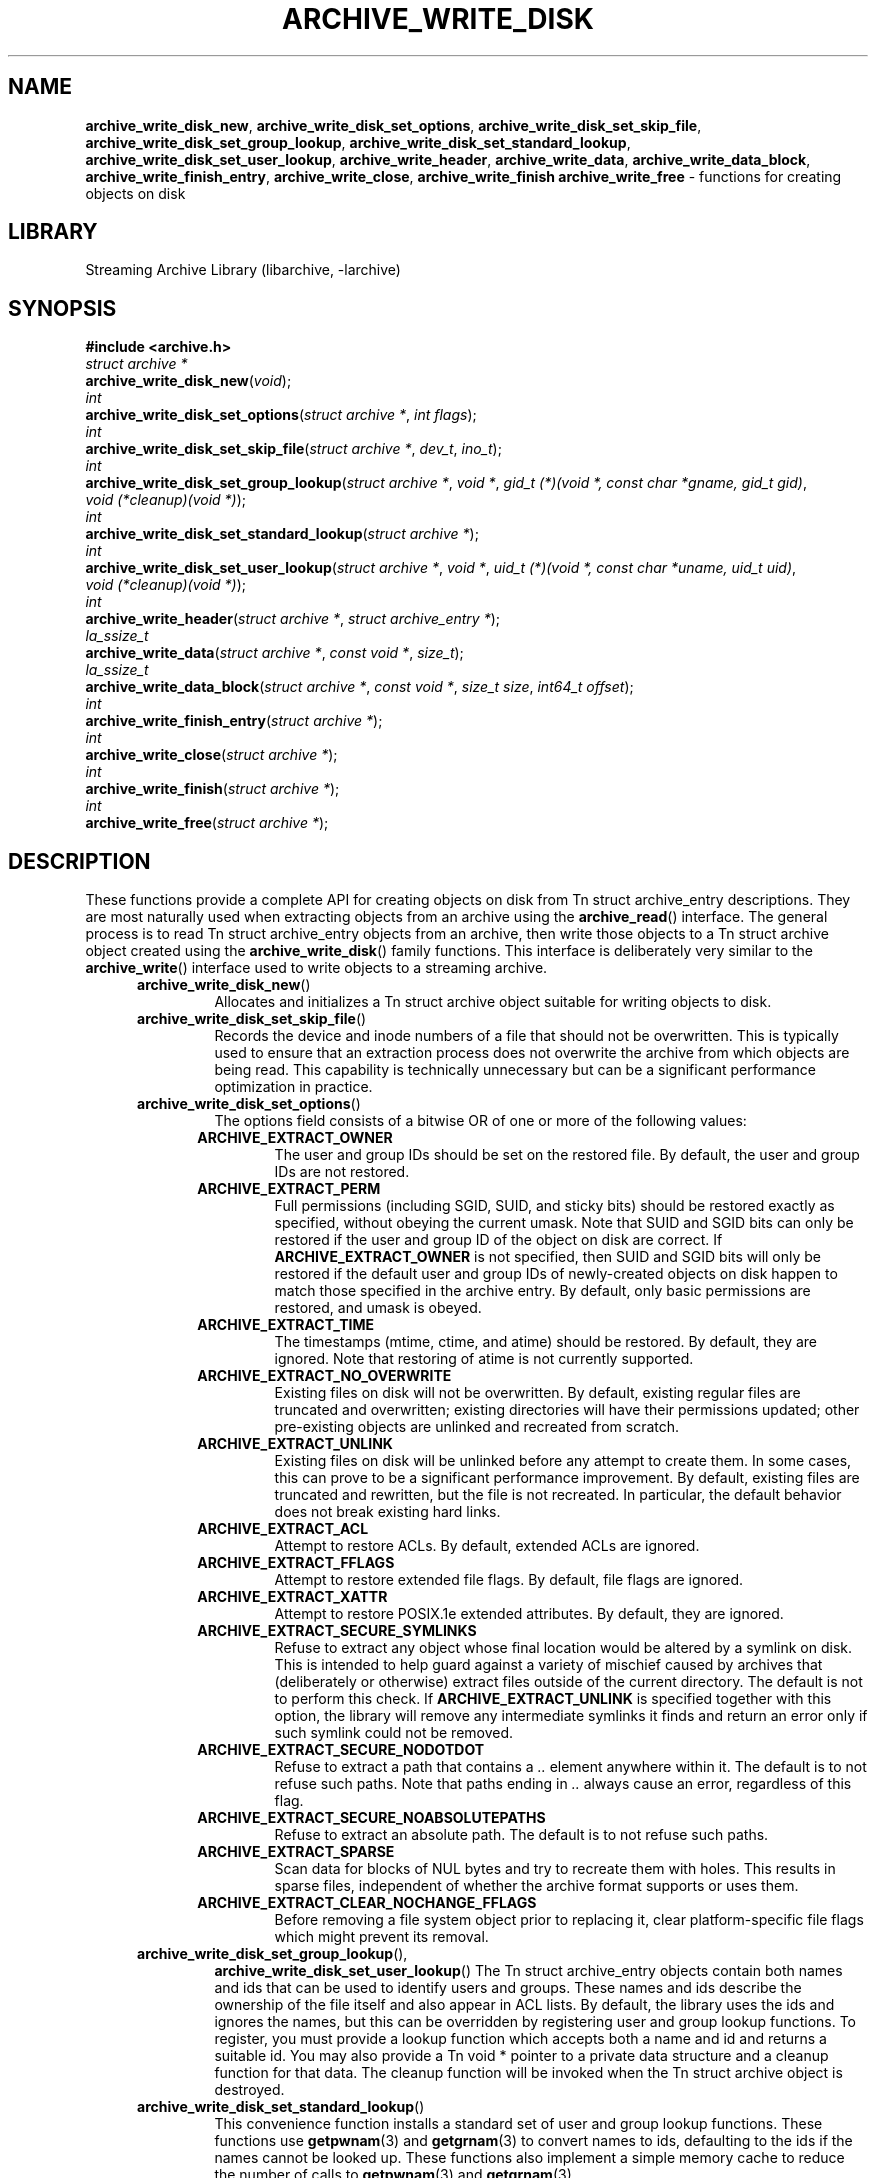 .TH ARCHIVE_WRITE_DISK 3 "February 2, 2012" ""
.SH NAME
.ad l
\fB\%archive_write_disk_new\fP,
\fB\%archive_write_disk_set_options\fP,
\fB\%archive_write_disk_set_skip_file\fP,
\fB\%archive_write_disk_set_group_lookup\fP,
\fB\%archive_write_disk_set_standard_lookup\fP,
\fB\%archive_write_disk_set_user_lookup\fP,
\fB\%archive_write_header\fP,
\fB\%archive_write_data\fP,
\fB\%archive_write_data_block\fP,
\fB\%archive_write_finish_entry\fP,
\fB\%archive_write_close\fP,
\fB\%archive_write_finish\fP
\fB\%archive_write_free\fP
\- functions for creating objects on disk
.SH LIBRARY
.ad l
Streaming Archive Library (libarchive, -larchive)
.SH SYNOPSIS
.ad l
\fB#include <archive.h>\fP
.br
\fIstruct archive *\fP
.br
\fB\%archive_write_disk_new\fP(\fI\%void\fP);
.br
\fIint\fP
.br
\fB\%archive_write_disk_set_options\fP(\fI\%struct\ archive\ *\fP, \fI\%int\ flags\fP);
.br
\fIint\fP
.br
\fB\%archive_write_disk_set_skip_file\fP(\fI\%struct\ archive\ *\fP, \fI\%dev_t\fP, \fI\%ino_t\fP);
.br
\fIint\fP
.br
\fB\%archive_write_disk_set_group_lookup\fP(\fI\%struct\ archive\ *\fP, \fI\%void\ *\fP, \fI\%gid_t\ (*)(void\ *,\ const\ char\ *gname,\ gid_t\ gid)\fP, \fI\%void\ (*cleanup)(void\ *)\fP);
.br
\fIint\fP
.br
\fB\%archive_write_disk_set_standard_lookup\fP(\fI\%struct\ archive\ *\fP);
.br
\fIint\fP
.br
\fB\%archive_write_disk_set_user_lookup\fP(\fI\%struct\ archive\ *\fP, \fI\%void\ *\fP, \fI\%uid_t\ (*)(void\ *,\ const\ char\ *uname,\ uid_t\ uid)\fP, \fI\%void\ (*cleanup)(void\ *)\fP);
.br
\fIint\fP
.br
\fB\%archive_write_header\fP(\fI\%struct\ archive\ *\fP, \fI\%struct\ archive_entry\ *\fP);
.br
\fIla_ssize_t\fP
.br
\fB\%archive_write_data\fP(\fI\%struct\ archive\ *\fP, \fI\%const\ void\ *\fP, \fI\%size_t\fP);
.br
\fIla_ssize_t\fP
.br
\fB\%archive_write_data_block\fP(\fI\%struct\ archive\ *\fP, \fI\%const\ void\ *\fP, \fI\%size_t\ size\fP, \fI\%int64_t\ offset\fP);
.br
\fIint\fP
.br
\fB\%archive_write_finish_entry\fP(\fI\%struct\ archive\ *\fP);
.br
\fIint\fP
.br
\fB\%archive_write_close\fP(\fI\%struct\ archive\ *\fP);
.br
\fIint\fP
.br
\fB\%archive_write_finish\fP(\fI\%struct\ archive\ *\fP);
.br
\fIint\fP
.br
\fB\%archive_write_free\fP(\fI\%struct\ archive\ *\fP);
.SH DESCRIPTION
.ad l
These functions provide a complete API for creating objects on
disk from
Tn struct archive_entry
descriptions.
They are most naturally used when extracting objects from an archive
using the
\fB\%archive_read\fP()
interface.
The general process is to read
Tn struct archive_entry
objects from an archive, then write those objects to a
Tn struct archive
object created using the
\fB\%archive_write_disk\fP()
family functions.
This interface is deliberately very similar to the
\fB\%archive_write\fP()
interface used to write objects to a streaming archive.
.RS 5
.TP
\fB\%archive_write_disk_new\fP()
Allocates and initializes a
Tn struct archive
object suitable for writing objects to disk.
.TP
\fB\%archive_write_disk_set_skip_file\fP()
Records the device and inode numbers of a file that should not be
overwritten.
This is typically used to ensure that an extraction process does not
overwrite the archive from which objects are being read.
This capability is technically unnecessary but can be a significant
performance optimization in practice.
.TP
\fB\%archive_write_disk_set_options\fP()
The options field consists of a bitwise OR of one or more of the
following values:
.RS 5
.TP
\fBARCHIVE_EXTRACT_OWNER\fP
The user and group IDs should be set on the restored file.
By default, the user and group IDs are not restored.
.TP
\fBARCHIVE_EXTRACT_PERM\fP
Full permissions (including SGID, SUID, and sticky bits) should
be restored exactly as specified, without obeying the
current umask.
Note that SUID and SGID bits can only be restored if the
user and group ID of the object on disk are correct.
If
\fBARCHIVE_EXTRACT_OWNER\fP
is not specified, then SUID and SGID bits will only be restored
if the default user and group IDs of newly-created objects on disk
happen to match those specified in the archive entry.
By default, only basic permissions are restored, and umask is obeyed.
.TP
\fBARCHIVE_EXTRACT_TIME\fP
The timestamps (mtime, ctime, and atime) should be restored.
By default, they are ignored.
Note that restoring of atime is not currently supported.
.TP
\fBARCHIVE_EXTRACT_NO_OVERWRITE\fP
Existing files on disk will not be overwritten.
By default, existing regular files are truncated and overwritten;
existing directories will have their permissions updated;
other pre-existing objects are unlinked and recreated from scratch.
.TP
\fBARCHIVE_EXTRACT_UNLINK\fP
Existing files on disk will be unlinked before any attempt to
create them.
In some cases, this can prove to be a significant performance improvement.
By default, existing files are truncated and rewritten, but
the file is not recreated.
In particular, the default behavior does not break existing hard links.
.TP
\fBARCHIVE_EXTRACT_ACL\fP
Attempt to restore ACLs.
By default, extended ACLs are ignored.
.TP
\fBARCHIVE_EXTRACT_FFLAGS\fP
Attempt to restore extended file flags.
By default, file flags are ignored.
.TP
\fBARCHIVE_EXTRACT_XATTR\fP
Attempt to restore POSIX.1e extended attributes.
By default, they are ignored.
.TP
\fBARCHIVE_EXTRACT_SECURE_SYMLINKS\fP
Refuse to extract any object whose final location would be altered
by a symlink on disk.
This is intended to help guard against a variety of mischief
caused by archives that (deliberately or otherwise) extract
files outside of the current directory.
The default is not to perform this check.
If
\fBARCHIVE_EXTRACT_UNLINK\fP
is specified together with this option, the library will
remove any intermediate symlinks it finds and return an
error only if such symlink could not be removed.
.TP
\fBARCHIVE_EXTRACT_SECURE_NODOTDOT\fP
Refuse to extract a path that contains a
\fI\& ..\fP
element anywhere within it.
The default is to not refuse such paths.
Note that paths ending in
\fI\& ..\fP
always cause an error, regardless of this flag.
.TP
\fBARCHIVE_EXTRACT_SECURE_NOABSOLUTEPATHS\fP
Refuse to extract an absolute path.
The default is to not refuse such paths.
.TP
\fBARCHIVE_EXTRACT_SPARSE\fP
Scan data for blocks of NUL bytes and try to recreate them with holes.
This results in sparse files, independent of whether the archive format
supports or uses them.
.TP
\fBARCHIVE_EXTRACT_CLEAR_NOCHANGE_FFLAGS\fP
Before removing a file system object prior to replacing it, clear
platform-specific file flags which might prevent its removal.
.RE
.TP
\fB\%archive_write_disk_set_group_lookup\fP(),
\fB\%archive_write_disk_set_user_lookup\fP()
The
Tn struct archive_entry
objects contain both names and ids that can be used to identify users
and groups.
These names and ids describe the ownership of the file itself and
also appear in ACL lists.
By default, the library uses the ids and ignores the names, but
this can be overridden by registering user and group lookup functions.
To register, you must provide a lookup function which
accepts both a name and id and returns a suitable id.
You may also provide a
Tn void *
pointer to a private data structure and a cleanup function for
that data.
The cleanup function will be invoked when the
Tn struct archive
object is destroyed.
.TP
\fB\%archive_write_disk_set_standard_lookup\fP()
This convenience function installs a standard set of user
and group lookup functions.
These functions use
\fBgetpwnam\fP(3)
and
\fBgetgrnam\fP(3)
to convert names to ids, defaulting to the ids if the names cannot
be looked up.
These functions also implement a simple memory cache to reduce
the number of calls to
\fBgetpwnam\fP(3)
and
\fBgetgrnam\fP(3).
.TP
\fB\%archive_write_header\fP()
Build and write a header using the data in the provided
Tn struct archive_entry
structure.
See
\fBarchive_entry\fP(3)
for information on creating and populating
Tn struct archive_entry
objects.
.TP
\fB\%archive_write_data\fP()
Write data corresponding to the header just written.
Returns number of bytes written or -1 on error.
.TP
\fB\%archive_write_data_block\fP()
Write data corresponding to the header just written.
This is like
\fB\%archive_write_data\fP()
except that it performs a seek on the file being
written to the specified offset before writing the data.
This is useful when restoring sparse files from archive
formats that support sparse files.
Returns number of bytes written or -1 on error.
(Note: This is currently not supported for
Tn archive_write
handles, only for
Tn archive_write_disk
handles.)
.TP
\fB\%archive_write_finish_entry\fP()
Close out the entry just written.
Ordinarily, clients never need to call this, as it
is called automatically by
\fB\%archive_write_next_header\fP()
and
\fB\%archive_write_close\fP()
as needed.
However, some file attributes are written to disk only
after the file is closed, so this can be necessary
if you need to work with the file on disk right away.
.TP
\fB\%archive_write_close\fP()
Set any attributes that could not be set during the initial restore.
For example, directory timestamps are not restored initially because
restoring a subsequent file would alter that timestamp.
Similarly, non-writable directories are initially created with
write permissions (so that their contents can be restored).
The
\fB\%archive_write_disk_new\fP
library maintains a list of all such deferred attributes and
sets them when this function is invoked.
.TP
\fB\%archive_write_finish\fP()
This is a deprecated synonym for
\fB\%archive_write_free\fP().
.TP
\fB\%archive_write_free\fP()
Invokes
\fB\%archive_write_close\fP()
if it was not invoked manually, then releases all resources.
.RE
More information about the
\fIstruct\fP archive
object and the overall design of the library can be found in the
\fBlibarchive\fP(3)
overview.
Many of these functions are also documented under
\fBarchive_write\fP(3).
.SH RETURN VALUES
.ad l
Most functions return
\fBARCHIVE_OK\fP
(zero) on success, or one of several non-zero
error codes for errors.
Specific error codes include:
\fBARCHIVE_RETRY\fP
for operations that might succeed if retried,
\fBARCHIVE_WARN\fP
for unusual conditions that do not prevent further operations, and
\fBARCHIVE_FATAL\fP
for serious errors that make remaining operations impossible.
.PP
\fB\%archive_write_disk_new\fP()
returns a pointer to a newly-allocated
Tn struct archive
object.
.PP
\fB\%archive_write_data\fP()
returns a count of the number of bytes actually written,
or
.RS 4
-1
.RE
on error.
.SH ERRORS
.ad l
Detailed error codes and textual descriptions are available from the
\fB\%archive_errno\fP()
and
\fB\%archive_error_string\fP()
functions.
.SH SEE ALSO
.ad l
\fBarchive_read\fP(3),
\fBarchive_write\fP(3),
\fBtar\fP(1),
\fBlibarchive\fP(3)
.SH HISTORY
.ad l
The
\fB\%libarchive\fP
library first appeared in
FreeBSD 5.3.
The
\fB\%archive_write_disk\fP
interface was added to
\fB\%libarchive\fP 2.0
and first appeared in
FreeBSD 6.3.
.SH AUTHORS
.ad l
-nosplit
The
\fB\%libarchive\fP
library was written by
Tim Kientzle \%<kientzle@acm.org.>
.SH BUGS
.ad l
Directories are actually extracted in two distinct phases.
Directories are created during
\fB\%archive_write_header\fP(),
but final permissions are not set until
\fB\%archive_write_close\fP().
This separation is necessary to correctly handle borderline
cases such as a non-writable directory containing
files, but can cause unexpected results.
In particular, directory permissions are not fully
restored until the archive is closed.
If you use
\fBchdir\fP(2)
to change the current directory between calls to
\fB\%archive_read_extract\fP()
or before calling
\fB\%archive_read_close\fP(),
you may confuse the permission-setting logic with
the result that directory permissions are restored
incorrectly.
.PP
The library attempts to create objects with filenames longer than
\fBPATH_MAX\fP
by creating prefixes of the full path and changing the current directory.
Currently, this logic is limited in scope; the fixup pass does
not work correctly for such objects and the symlink security check
option disables the support for very long pathnames.
.PP
Restoring the path
\fIaa/../bb\fP
does create each intermediate directory.
In particular, the directory
\fIaa\fP
is created as well as the final object
\fIbb\fP.
In theory, this can be exploited to create an entire directory hierarchy
with a single request.
Of course, this does not work if the
\fBARCHIVE_EXTRACT_NODOTDOT\fP
option is specified.
.PP
Implicit directories are always created obeying the current umask.
Explicit objects are created obeying the current umask unless
\fBARCHIVE_EXTRACT_PERM\fP
is specified, in which case they current umask is ignored.
.PP
SGID and SUID bits are restored only if the correct user and
group could be set.
If
\fBARCHIVE_EXTRACT_OWNER\fP
is not specified, then no attempt is made to set the ownership.
In this case, SGID and SUID bits are restored only if the
user and group of the final object happen to match those specified
in the entry.
.PP
The
``standard''
user-id and group-id lookup functions are not the defaults because
\fBgetgrnam\fP(3)
and
\fBgetpwnam\fP(3)
are sometimes too large for particular applications.
The current design allows the application author to use a more
compact implementation when appropriate.
.PP
There should be a corresponding
\fB\%archive_read_disk\fP
interface that walks a directory hierarchy and returns archive
entry objects.
